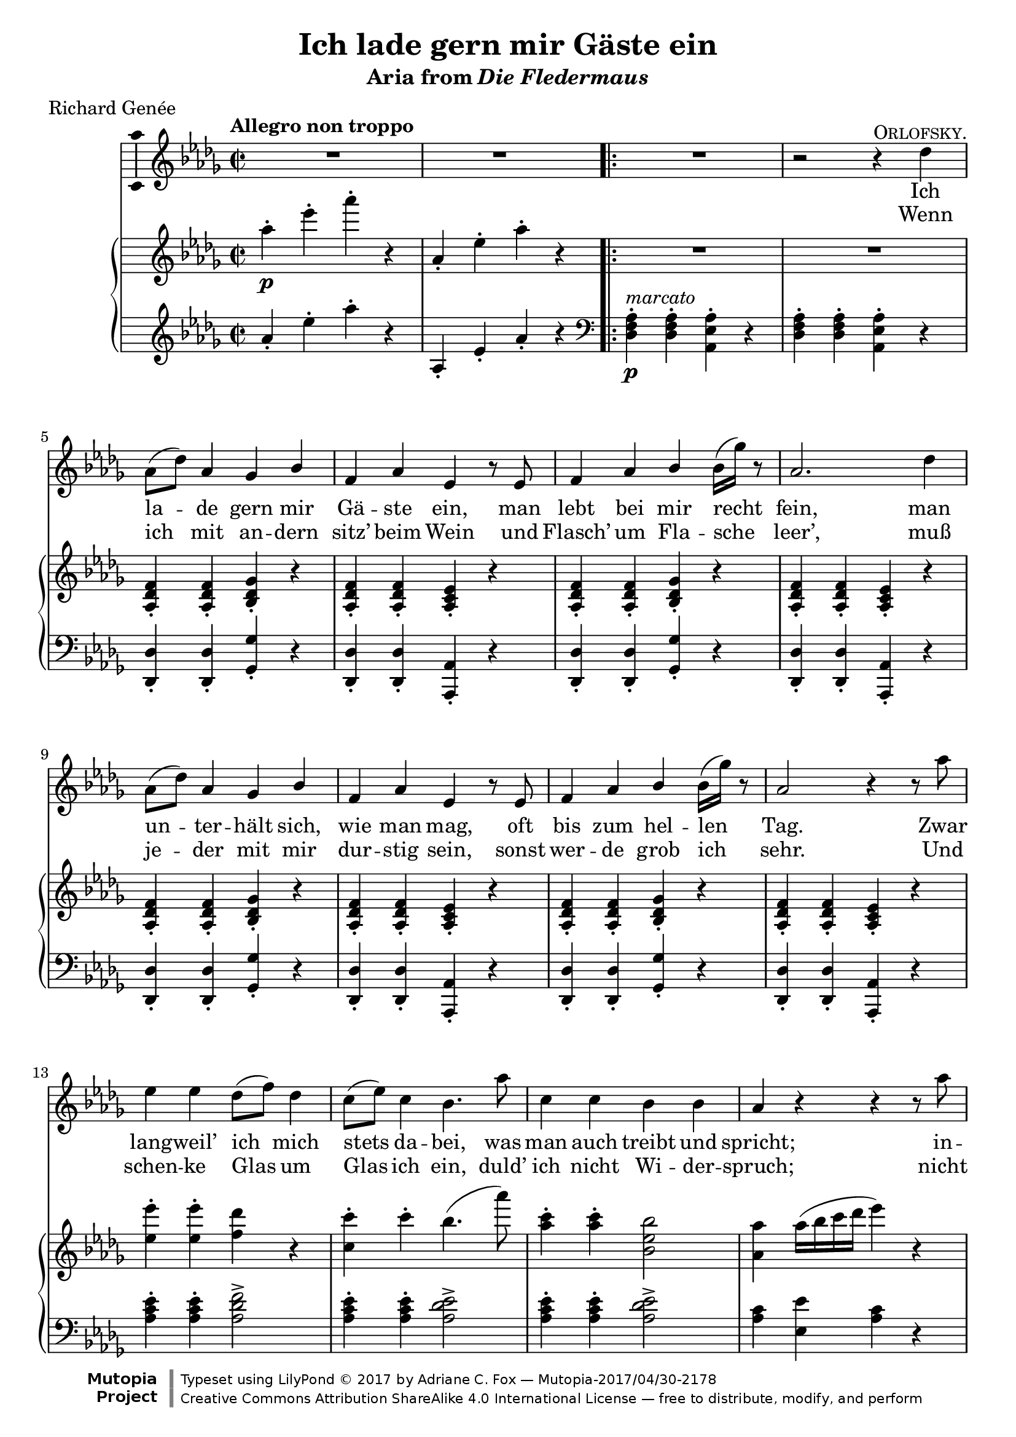 \version "2.18.2"
\language "english"

\header {
  title = "Ich lade gern mir Gäste ein"
  subtitle = \markup {"Aria from" \italic "Die Fledermaus"}
  poet = "Richard Genée"
  date = "1874"
  source = "Friedrich Schreiber, 1875"
  style = "Romantic"
  license = "Creative Commons Attribution-ShareAlike 4.0"
  maintainer = "Adriane C. Fox"
  maintainerEmail = "AdriCFox(@)usca.edu"

  mutopiatitle = "Ich lade gern mir Gäste ein (Aria from Die Fledermaus)"
  mutopiacomposer = "StraussJJ"
  mutopiainstrument = "Voice and Piano"

 footer = "Mutopia-2017/04/30-2178"
 copyright = \markup {\override #'(font-name . "DejaVu Sans, Bold") \override #'(baseline-skip . 0) \right-column {\with-url #"http://www.MutopiaProject.org" {\abs-fontsize #9  "Mutopia " \concat {\abs-fontsize #12 \with-color #white \char ##x01C0 \abs-fontsize #9 "Project "}}}\override #'(font-name . "DejaVu Sans, Bold") \override #'(baseline-skip . 0 ) \center-column {\abs-fontsize #11.9 \with-color #grey \bold {\char ##x01C0 \char ##x01C0 }}\override #'(font-name . "DejaVu Sans,sans-serif") \override #'(baseline-skip . 0) \column { \abs-fontsize #8 \concat {"Typeset using " \with-url #"http://www.lilypond.org" "LilyPond " \char ##x00A9 " 2017 " "by " \maintainer " " \char ##x2014 " " \footer}\concat {\concat {\abs-fontsize #8 { \with-url #"http://creativecommons.org/licenses/by-sa/4.0/" "Creative Commons Attribution ShareAlike 4.0 International License "\char ##x2014 " free to distribute, modify, and perform" }}\abs-fontsize #13 \with-color #white \char ##x01C0 }}}
 tagline = ##f
}

\layout {
  \context {
    \Voice
    \consists "Melody_engraver"
    \override Stem #'neutral-direction = #'()
  }
}

\paper {
  % #(set-paper-size "letter")
  min-systems-per-page = 4

}

global = {
  \key df \major
  \time 2/2
  \tempo "Allegro non troppo"
}

marcatoP = #(make-dynamic-script
            (markup  #:dynamic "p"
                     #:normal-text "marcato" ))
                    

mezzoSopranoVoice = \relative c'' {
  \global
  \dynamicUp
  
  % A
  
  R1*2 \bar ".|:" 
  \repeat volta 2 
  { 
    R1
    r2 r4^\markup {\smallCaps "Orlofsky."} df4
    af8(df) af4 gf bf
    f af ef r8 ef
    f4 af bf bf16(gf') r8
    af,2. df4
    af8(df)  af4 gf bf 
    f af ef r8 ef
    f4 af bf bf16(gf') r8
    af,2 r4 r8 af'8
    ef4 ef df8(f) df4
    c8(ef) c4 bf4. af'8
    c,4 c bf bf
    af r r r8 af'
    ef4. ef8 df(f) df4
    c8(ef) c4 bf4 r8 af'8
    c,4 c bf bf
  
    % B
  
    af r^\markup {\italic "poco meno"} r r8 df,
    df4. ef8 f4. f8
    f4 \grace gf8 (f8.)(e16) f4 r8 f
    f4. gf8 af4. bf8
    gf2 r4 ef4
    ef4.\< f8 gf4. c8\!
    ef4 \grace ef8 (df8.)(c16) df4 f,
    bf \grace bf8 (af8.) (g16) af4 ef
    f2 r4 f
    ef4.\< f8 gf4. c8\!
    ef4 \grace ef8 (df8.)(c16) df4 f,
    bf \grace bf8 (af8.) (g16) af4 c,
    df2. 
  
    % Und fragen sie...
  
    df'8(c)
    bf4 \grace c8 (bf8.) (a16) bf4 r8 f8
    bf4 bf r df8(c)
    bf4 f bf c
    af2. bf8^\markup {\italic "poco rit."}(c)
    af4 bf8(c) af4 bf8(c)
    af2.\fermata bf8^\markup {\italic "a tempo"}(af)
    gf4 \grace af8(gf8.)(f16)\< gf4 c\!
    ef4 df r df
    ef,2 bf'4 af 
    f r r bf8(af)
    gf4 \grace af8(gf8.)(f16) gf4 c
    ef df r4 df
    ef,2 bf'4 af
    df,2 r2
  
    R1
  }
  \alternative
  {
    % First ending
    { R1*2 }
    % Second ending
    { R1 R1\fermata \bar "|." }
  }
  
}

verse = \lyricmode {
     
    Ich la -- de gern mir Gä -- ste ein,
    man lebt bei mir recht fein,
    man un -- ter -- hält sich, wie man mag,
    oft bis zum hel -- len Tag.
    Zwar lang -- weil’ ich mich stets da -- bei,
    was man auch treibt und spricht;
    in -- des, was mir als Wirt steht frei,
    duld’ ich bei Gä -- sten nicht!
    Und se -- he ich, es en -- nu -- yiert
    sich je -- mand hier bei mir,
    so pack’ ich ihn ganz un -- ge -- niert,
    werf’ ihn hin -- aus zur Tür;
    so pack’ ich ihn ganz un -- ge -- niert,
    werf’ ihn hin -- aus zur Tür.
    
    Und fra -- gen Sie, ich bit -- te,
    wa -- rum ich das denn tu’?
    wa -- rum ich das denn tu’? 
    ‘S~ist mal bei mir so Sit -- te,
    \markup \italic cha -- \markup \italic cun \markup \italic à \markup \italic son \markup \italic goût!
    ‘S~ist mal bei mir so Sit -- te,
    \markup \italic cha -- \markup \italic cun \markup \italic à \markup \italic son \markup \italic goût!
    }
    
verseII = \lyricmode {
  
  Wenn ich mit an -- dern sitz’ beim Wein
  und Flasch’ um Fla -- sche leer’,
  muß je -- der mit mir dur -- stig sein,
  sonst wer -- de grob ich sehr.
  Und schen -- ke Glas um Glas ich ein,
  duld’ ich nicht Wi -- der -- spruch;
  nicht lei -- den kann ich’s, wenn sie schrein:
  Ich will nicht, hab’ ge -- nug!
  Wer mir beim Trin -- ken nicht pa -- riert,
  sich zie -- ret wie ein Tropf,
  dem wer -- fe ich ganz un -- ge -- niert
  die Fla -- sche an den Kopf.
  dem wer -- fe ich ganz un -- ge -- niert
  die Fla -- sche an den Kopf.
  }

refrain = \lyricmode {
  
    % Und fragen Sie...
  
    Und fra -- gen Sie, ich bit -- te,
    wa -- rum ich das denn tu’?
    wa -- rum ich das denn tu’? 
    ‘S~ist mal bei mir so Sit -- te,
    cha -- cun à son goût!
    ‘S~ist mal bei mir so Sit -- te,
    cha -- cun à son goût!
  
}
  

right = \relative c'' {
  \global
  
  % Intro
  
  af'4-.\p ef'-. af-. r4
  af,,-. ef'-. af-. r4
  
  % A
  
  R1*2
  <af,, df f>4-. <af df f>-. <bf df gf>-. r
  <af df f>4-. <af df f>-. <af c ef>-. r
  <af df f>4-. <af df f>-. <bf df gf>-. r
  <af df f>4-. <af df f>-. <af c ef>-. r
  <af df f>4-. <af df f>-. <bf df gf>-. r
  <af df f>4-. <af df f>-. <af c ef>-. r
  <af df f>4-. <af df f>-. <bf df gf>-. r
  <af df f>4-. <af df f>-. <af c ef>-. r
  <ef'' ef'>-. <ef ef'>-. <f df'> r
  <c c'>-. c'-. bf4.(af'8) 
  <af, c>4-. <af c>-. <bf, ef bf'>2
  <af af'>4 af'16(bf c df ef4) r
  <ef, ef'>-. <ef ef'>-. <f df'> r
  <c c'>-. c'-. bf4.(af'8) 
  <af, c>4-. <af c>-. <bf, ef bf'>2
  <af af'>4 r4 r2
  
  % B
  df,4.\p_\markup {\italic marcato}(ef8 f4.) f8
  f4 \grace gf8(f8.)(e16 f4.) f8
  <df f>4. <ef gf>8 <f af>4. <gf bf>8
  <ef gf>2. ef4 
  <c ef>4. <df f>8 <ef gf>4. c'8(
  ef4) \grace ef8(df8.)(c16 df4) r
  r \grace bf'8(af8.)(g16 af4) ef
  f2 r4 <df, f>4
  <c ef>4. <df f>8 <ef gf>4. c'8(
  ef4) \grace ef8(df8.)(c16 df4) r
  r \grace bf'8(af8.)(g16 af4) c,
  df2. 
  
  % Und fragen sie...
  
  df'8\pp(c
  bf) r \grace c(bf8.)(a16 bf8) r df(c
  bf) r \grace c(bf8.)(a16 bf8) r df(c
  bf4) <df, df'>8(<c c'><bf bf'>4) <c c'>
  <af af'>2. <bf bf'>8(<c c'>
  <af af'>4 <bf bf'>8 <c c'> <af af'>4 <bf bf'>8 <c c'>
  <af af'>2.)\fermata bf8^\markup {\italic "a tempo"}(af)
  gf4 \grace af8(gf8.)(f16)\< gf4 c\!
  ef4 df r <af, df f>
  r <af ef' gf> r <af c gf'>
  r <af df f> r bf'8(af 
  gf4) \grace af'8(gf8.)(f16) gf4 c
  <ef, ef'> <df df'> r4 <af, df f>
  <df ef>2 <c af'>4 <c af'>
  <df f> df'8\f c
  <<
    {
      \voiceOne
      bf4(<ef gf>)
      af,(<df f>) gf,(<c ef>)
    }
    \new Voice
    {
      \voiceTwo
      bf2 af gf
    }
  >>
  \oneVoice
  
  % First ending
  
  <f df'>4 r <bf, df ef> r
  <c af'> r r2
  
  % Second ending
  
  <f df'>4 r <df' f af df> r
  <f, af df> r r2\fermata  
  
}

left = \relative c' {
  \global
  af'4-. ef'-. af-. r
  af,,-. ef'-. af-. r
  \clef bass
  <df,, f af>-.\p^\markup {\italic marcato} <df f af>-. <af ef' af>-. r 
  <df f af>-. <df f af>-. <af ef' af>-. r
  <df, df'>-. <df df'>-. <gf gf'>-. r
  <df df'>-. <df df'>-. <af af'>-. r
  <df df'>-. <df df'>-. <gf gf'>-. r
  <df df'>-. <df df'>-. <af af'>-. r
  <df df'>-. <df df'>-. <gf gf'>-. r
  <df df'>-. <df df'>-. <af af'>-. r
  <df df'>-. <df df'>-. <gf gf'>-. r
  <df df'>-. <df df'>-. <af af'>-. r
  <af'' c ef>-. <af c ef>-. <af df f>2->  
  <af c ef>4-. <af c ef>-. <af df ef>2->
  <af c ef>4-. <af c ef>-. <af df ef>2->
  <af c>4 <ef ef'> <af c> r4
  <af c ef>-. <af c ef>-. <af df f>2->  
  <af c ef>4-. <af c ef>-. <af df ef>2->
  <af c ef>4-. <af c ef>-. <af df ef>2->
  <af c ef>4 af8^\markup {\italic "poco meno"}(bf af gf f ef)
  df4 <f af> af, <f' af>
  df4 <f af> af, <f' af>
  df4 <f af> af, <f' af df>
  ef <gf af c> af, <gf' af c>
  c, <ef gf af> af, <ef' gf af>
  df <f af> af, <f' af>
  c <ef gf af> af, <ef' gf af>
  df <f af> af, <f' af>
  c <ef gf af> af, <ef' gf af>
  df <f af> af, <f' af>
  c <ef gf af> af, <ef' gf af>
  <df f af> <af f' af> <df f af> r
  
  % und fragen sie
  <bf' df f>8 r <bf df f>8 r <bf df f>8 r r4
  <bf df f>8 r <bf df f>8 r <bf df f>8 r r4
  <bf df f>4 r <bf df f> r
  <af c ef>2. <gf df' gf>4^\markup {\italic "poco rit."}(
  <af c ef> <gf df' gf> <af c ef> <gf df' gf>
  <af c ef>2.\fermata) r4
  ef4 <gf af> af, <gf' af>
  df <f af> af, r
  c r af r df r af <f' af df>
  ef <gf af c> af, <ef' gf af>
  df <f af> <f, f'> r
  gf <ef' gf bf> af, <ef' gf af>
  <df f af> f' gf c, 
  f bf, ef af,
  df r <gf,, gf'>\f r
  <af gf'> r r2
  
  % second ending
  <df af' df>4 r <df f af df> r
  <df, df'>4 r r2\fermata
  
  
  
}

mezzoSopranoVoicePart = \new Staff \with {
  midiInstrument = "choir aahs"
  \consists "Ambitus_engraver"
} { \mezzoSopranoVoice }
\addlyrics { \verse }
\addlyrics { \verseII }

pianoPart = \new PianoStaff <<
  \new Staff = "right" \with {
    midiInstrument = "acoustic grand"
  } \right
  \new Staff = "left" \with {
    midiInstrument = "acoustic grand"
  } { \clef treble \left }
>>

\score {
  <<
    \mezzoSopranoVoicePart
    \pianoPart
  >>
  \layout { }
  \midi {
    \tempo 4=144
  }
}
